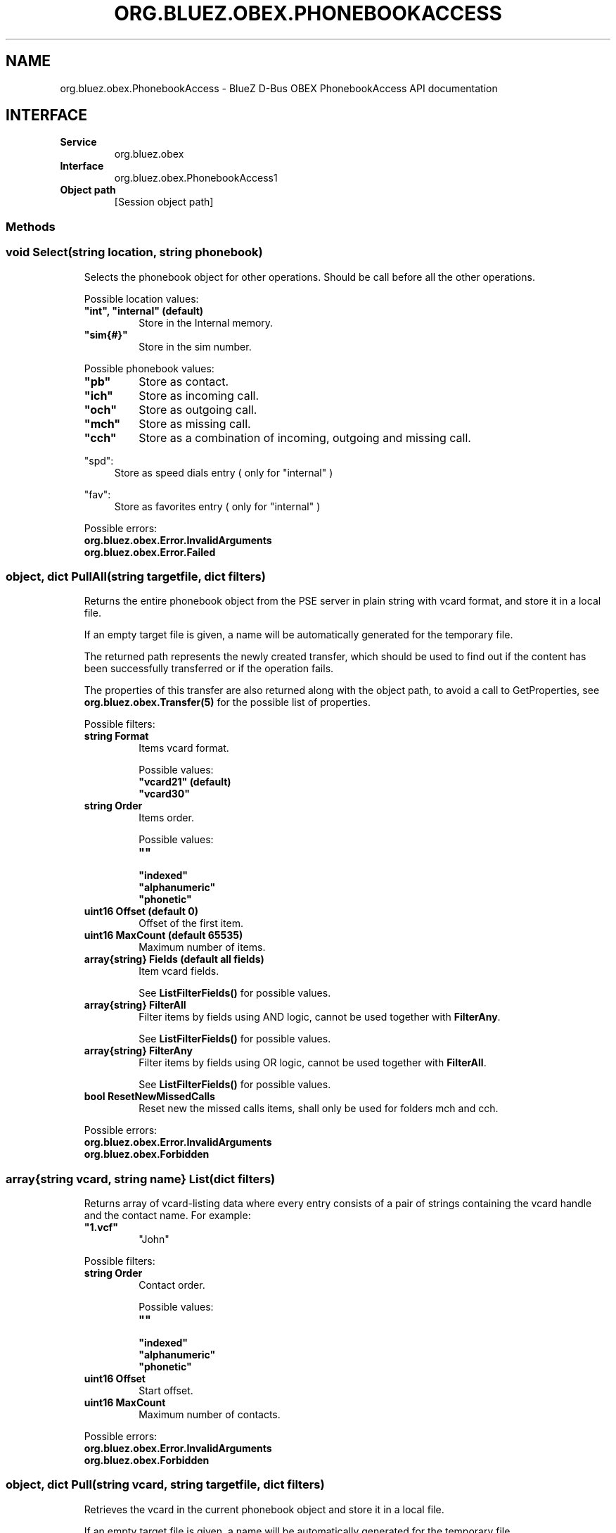 .\" Man page generated from reStructuredText.
.
.
.nr rst2man-indent-level 0
.
.de1 rstReportMargin
\\$1 \\n[an-margin]
level \\n[rst2man-indent-level]
level margin: \\n[rst2man-indent\\n[rst2man-indent-level]]
-
\\n[rst2man-indent0]
\\n[rst2man-indent1]
\\n[rst2man-indent2]
..
.de1 INDENT
.\" .rstReportMargin pre:
. RS \\$1
. nr rst2man-indent\\n[rst2man-indent-level] \\n[an-margin]
. nr rst2man-indent-level +1
.\" .rstReportMargin post:
..
.de UNINDENT
. RE
.\" indent \\n[an-margin]
.\" old: \\n[rst2man-indent\\n[rst2man-indent-level]]
.nr rst2man-indent-level -1
.\" new: \\n[rst2man-indent\\n[rst2man-indent-level]]
.in \\n[rst2man-indent\\n[rst2man-indent-level]]u
..
.TH "ORG.BLUEZ.OBEX.PHONEBOOKACCESS" "5" "October 2023" "BlueZ" "Linux System Administration"
.SH NAME
org.bluez.obex.PhonebookAccess \- BlueZ D-Bus OBEX PhonebookAccess API documentation
.SH INTERFACE
.INDENT 0.0
.TP
.B Service
org.bluez.obex
.TP
.B Interface
org.bluez.obex.PhonebookAccess1
.TP
.B Object path
[Session object path]
.UNINDENT
.SS Methods
.SS void Select(string location, string phonebook)
.INDENT 0.0
.INDENT 3.5
Selects the phonebook object for other operations. Should be call before
all the other operations.
.sp
Possible location values:
.INDENT 0.0
.TP
.B \(dqint\(dq, \(dqinternal\(dq (default)
Store in the Internal memory.
.TP
.B \(dqsim{#}\(dq
Store in the sim number.
.UNINDENT
.sp
Possible phonebook values:
.INDENT 0.0
.TP
.B \(dqpb\(dq
Store as contact.
.TP
.B \(dqich\(dq
Store as incoming call.
.TP
.B \(dqoch\(dq
Store as outgoing call.
.TP
.B \(dqmch\(dq
Store as missing call.
.TP
.B \(dqcch\(dq
Store as a combination of incoming, outgoing and missing call.
.UNINDENT
.sp
\(dqspd\(dq:
.INDENT 0.0
.INDENT 3.5
Store as speed dials entry ( only for \(dqinternal\(dq )
.UNINDENT
.UNINDENT
.sp
\(dqfav\(dq:
.INDENT 0.0
.INDENT 3.5
Store as favorites entry ( only for \(dqinternal\(dq )
.UNINDENT
.UNINDENT
.sp
Possible errors:
.INDENT 0.0
.TP
.B org.bluez.obex.Error.InvalidArguments
.TP
.B org.bluez.obex.Error.Failed
.UNINDENT
.UNINDENT
.UNINDENT
.SS object, dict PullAll(string targetfile, dict filters)
.INDENT 0.0
.INDENT 3.5
Returns the entire phonebook object from the PSE server in plain string
with vcard format, and store it in a local file.
.sp
If an empty target file is given, a name will be automatically generated
for the temporary file.
.sp
The returned path represents the newly created transfer, which should
be used to find out if the content has been successfully transferred or
if the operation fails.
.sp
The properties of this transfer are also returned along with the object
path, to avoid a call to GetProperties, see
\fBorg.bluez.obex.Transfer(5)\fP for the possible list of properties.
.sp
Possible filters:
.INDENT 0.0
.TP
.B string Format
Items vcard format.
.sp
Possible values:
.INDENT 7.0
.TP
.B \(dqvcard21\(dq (default)
.TP
.B \(dqvcard30\(dq
.UNINDENT
.TP
.B string Order
Items order.
.sp
Possible values:
.INDENT 7.0
.TP
.B \(dq\(dq
.TP
.B \(dqindexed\(dq
.TP
.B \(dqalphanumeric\(dq
.TP
.B \(dqphonetic\(dq
.UNINDENT
.TP
.B uint16 Offset (default 0)
Offset of the first item.
.TP
.B uint16 MaxCount (default 65535)
Maximum number of items.
.TP
.B array{string} Fields (default all fields)
Item vcard fields.
.sp
See \fBListFilterFields()\fP for possible values.
.TP
.B array{string} FilterAll
Filter items by fields using AND logic, cannot be used
together with \fBFilterAny\fP\&.
.sp
See \fBListFilterFields()\fP for possible values.
.TP
.B array{string} FilterAny
Filter items by fields using OR logic, cannot be used together
with \fBFilterAll\fP\&.
.sp
See \fBListFilterFields()\fP for possible values.
.TP
.B bool ResetNewMissedCalls
Reset new the missed calls items, shall only be used for folders
mch and cch.
.UNINDENT
.sp
Possible errors:
.INDENT 0.0
.TP
.B org.bluez.obex.Error.InvalidArguments
.TP
.B org.bluez.obex.Forbidden
.UNINDENT
.UNINDENT
.UNINDENT
.SS array{string vcard, string name} List(dict filters)
.INDENT 0.0
.INDENT 3.5
Returns array of vcard\-listing data where every entry consists of a
pair of strings containing the vcard handle and the contact name.
For example:
.INDENT 0.0
.TP
.B \(dq1.vcf\(dq
\(dqJohn\(dq
.UNINDENT
.sp
Possible filters:
.INDENT 0.0
.TP
.B string Order
Contact order.
.sp
Possible values:
.INDENT 7.0
.TP
.B \(dq\(dq
.TP
.B \(dqindexed\(dq
.TP
.B \(dqalphanumeric\(dq
.TP
.B \(dqphonetic\(dq
.UNINDENT
.TP
.B uint16 Offset
Start offset.
.TP
.B uint16 MaxCount
Maximum number of contacts.
.UNINDENT
.sp
Possible errors:
.INDENT 0.0
.TP
.B org.bluez.obex.Error.InvalidArguments
.TP
.B org.bluez.obex.Forbidden
.UNINDENT
.UNINDENT
.UNINDENT
.SS object, dict Pull(string vcard, string targetfile, dict filters)
.INDENT 0.0
.INDENT 3.5
Retrieves the vcard in the current phonebook object and store it in a
local file.
.sp
If an empty target file is given, a name will be automatically generated
for the temporary file.
.sp
The returned path represents the newly created transfer, which should be
used to find out if the content has been successfully transferred or if
the operation fails.
.sp
The properties of this transfer are also returned along with the object
path, to avoid a call to GetProperties, see
\fBorg.bluez.obex.Transfer(5)\fP for the possible list of properties.
.sp
Possible filters:
.INDENT 0.0
.TP
.B string Format
Contact data format.
.sp
Possible values:
.INDENT 7.0
.TP
.B \(dq\(dq
.TP
.B \(dqvcard21\(dq
.TP
.B \(dqvcard30\(dq
.UNINDENT
.TP
.B array{string} Fields
See \fBListFilterFields()\fP for possible values.
.UNINDENT
.sp
Possible errors:
.INDENT 0.0
.TP
.B org.bluez.obex.Error.InvalidArguments
.TP
.B org.bluez.obex.Error.Forbidden
.TP
.B org.bluez.obex.Error.Failed
.UNINDENT
.UNINDENT
.UNINDENT
.SS array{string vcard, string name} Search(string field, string value, dict filters)
.INDENT 0.0
.INDENT 3.5
Searches for entries matching the given condition and return an array of
vcard\-listing data where every entry consists of a pair of strings
containing the vcard handle and the contact name.
.sp
Possible field values:
.INDENT 0.0
.INDENT 3.5
.INDENT 0.0
.TP
.B \(dqname\(dq (default)
Search by name.
.TP
.B \(dqnumber\(dq
Search by number.
.TP
.B \(dqsound\(dq
Search by sound.
.UNINDENT
.UNINDENT
.UNINDENT
.sp
value: the string value to search for
.sp
Possible filters:
.INDENT 0.0
.TP
.B string Order
Contact order.
.sp
Possible values:
.INDENT 7.0
.TP
.B \(dq\(dq
.TP
.B \(dqindexed\(dq
.TP
.B \(dqalphanumeric\(dq
.TP
.B \(dqphonetic\(dq
.UNINDENT
.TP
.B uint16 Offset
Start offset.
.TP
.B uint16 MaxCount
Maximum number of contacts.
.UNINDENT
.sp
Possible errors:
.INDENT 0.0
.TP
.B org.bluez.obex.Error.InvalidArguments
.TP
.B org.bluez.obex.Error.Forbidden
.TP
.B org.bluez.obex.Error.Failed
.UNINDENT
.UNINDENT
.UNINDENT
.SS uint16 GetSize()
.INDENT 0.0
.INDENT 3.5
Returns the number of entries in the selected phonebook object that are
actually used (i.e. indexes that correspond to non\-NULL entries).
.sp
Possible errors:
.INDENT 0.0
.TP
.B org.bluez.obex.Error.Forbidden
.TP
.B org.bluez.obex.Error.Failed
.UNINDENT
.UNINDENT
.UNINDENT
.SS void UpdateVersion()
.INDENT 0.0
.INDENT 3.5
Attempts to update PrimaryCounter and SecondaryCounter.
.sp
Possible errors:
.INDENT 0.0
.TP
.B org.bluez.obex.Error.NotSupported
.TP
.B org.bluez.obex.Error.Forbidden
.TP
.B org.bluez.obex.Error.Failed
.UNINDENT
.UNINDENT
.UNINDENT
.SS array{string} ListFilterFields()
.INDENT 0.0
.INDENT 3.5
Returns all Available fields that can be used in Fields filter.
.sp
Possible return:
.INDENT 0.0
.TP
.B \(dqVERSION\(dq
.TP
.B \(dqFN\(dq
.TP
.B \(dqN\(dq
.TP
.B \(dqPHOTO\(dq
.TP
.B \(dqBDAY\(dq
.TP
.B \(dqADR\(dq
.TP
.B \(dqLABEL\(dq
.TP
.B \(dqTEL\(dq
.TP
.B \(dqEMAIL\(dq
.TP
.B \(dqMAILER\(dq
.TP
.B \(dqTZ\(dq
.TP
.B \(dqGEO\(dq
.TP
.B \(dqTITLE\(dq
.TP
.B \(dqROLE\(dq
.TP
.B \(dqLOGO\(dq
.TP
.B \(dqAGENT\(dq
.TP
.B \(dqORG\(dq
.TP
.B \(dqNOTE\(dq
.TP
.B \(dqREV\(dq
.TP
.B \(dqSOUND\(dq
.TP
.B \(dqURL\(dq
.TP
.B \(dqUID\(dq
.TP
.B \(dqKEY\(dq
.TP
.B \(dqNICKNAME\(dq
.TP
.B \(dqCATEGORIES\(dq
.TP
.B \(dqPROID\(dq
.TP
.B \(dqCLASS\(dq
.TP
.B \(dqSORT\-STRING\(dq
.TP
.B \(dqX\-IRMC\-CALL\-DATETIME\(dq
.TP
.B \(dqX\-BT\-SPEEDDIALKEY\(dq
.TP
.B \(dqX\-BT\-UCI\(dq
.TP
.B \(dqX\-BT\-UID\(dq
.TP
.B \(dqBIT\-{#}\(dq
.UNINDENT
.sp
Possible errors: None
.UNINDENT
.UNINDENT
.SS Properties
.SS string Folder [readonly]
.INDENT 0.0
.INDENT 3.5
Current folder.
.UNINDENT
.UNINDENT
.SS string DatabaseIdentifier [readonly, optional]
.INDENT 0.0
.INDENT 3.5
128 bits persistent database identifier.
.sp
Possible values:
.INDENT 0.0
.INDENT 3.5
32\-character hexadecimal such as
A1A2A3A4B1B2C1C2D1D2E1E2E3E4E5E6
.UNINDENT
.UNINDENT
.UNINDENT
.UNINDENT
.SS string PrimaryCounter [readonly, optional]
.INDENT 0.0
.INDENT 3.5
128 bits primary version counter.
.sp
Possible values:
.INDENT 0.0
.INDENT 3.5
32\-character hexadecimal such as
A1A2A3A4B1B2C1C2D1D2E1E2E3E4E5E6
.UNINDENT
.UNINDENT
.UNINDENT
.UNINDENT
.SS string SecondaryCounter [readonly, optional]
.INDENT 0.0
.INDENT 3.5
128 bits secondary version counter.
.sp
Possible values:
.INDENT 0.0
.INDENT 3.5
32\-character hexadecimal such as
A1A2A3A4B1B2C1C2D1D2E1E2E3E4E5E6
.UNINDENT
.UNINDENT
.UNINDENT
.UNINDENT
.SS bool FixedImageSize [readonly, optional]
.INDENT 0.0
.INDENT 3.5
Indicate support for fixed image size.
.sp
Possible values:
.INDENT 0.0
.INDENT 3.5
True if image is JPEG 300x300 pixels otherwise False.
.UNINDENT
.UNINDENT
.UNINDENT
.UNINDENT
.\" Generated by docutils manpage writer.
.
